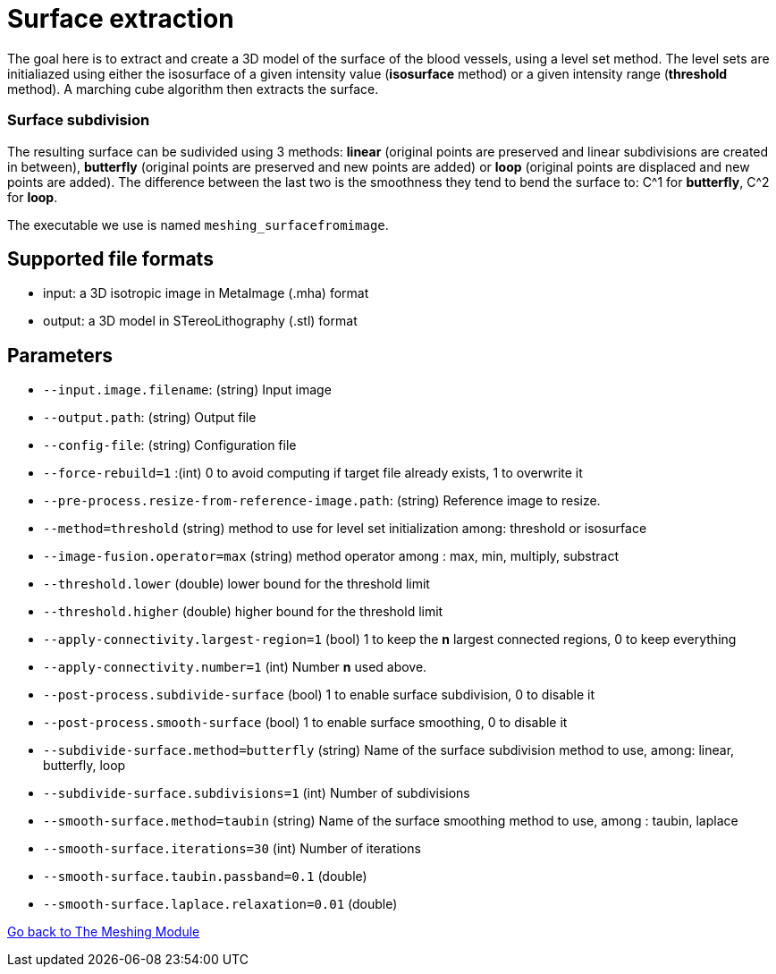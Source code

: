 # Surface extraction

The goal here is to extract and create a 3D model of the surface of the blood vessels, using a level set method. The level sets are initialiazed using either the isosurface of a given intensity value (*isosurface* method) or a given intensity range (*threshold* method). A marching cube algorithm then extracts the surface.

### Surface subdivision

The resulting surface can be sudivided using 3 methods: *linear* (original points are preserved and linear subdivisions are created in between), *butterfly* (original points are preserved and new points are added) or *loop* (original points are displaced and new points are added). The difference between the last two is the smoothness they tend to bend the surface to: C^1 for *butterfly*, C^2 for *loop*.

The executable we use is named `meshing_surfacefromimage`.

## Supported file formats

- input: a 3D isotropic image in MetaImage (.mha) format
- output: a 3D model in STereoLithography (.stl) format

## Parameters

- `--input.image.filename`: (string) Input image
- `--output.path`: (string) Output file
- `--config-file`: (string) Configuration file
- `--force-rebuild=1` :(int) 0 to avoid computing if target file already exists, 1 to overwrite it
- `--pre-process.resize-from-reference-image.path`: (string) Reference image to resize.
- `--method=threshold` (string) method to use for level set initialization among: threshold or isosurface- `--image-fusion.operator=max` (string) method operator among : max, min, multiply, substract- `--threshold.lower` (double) lower bound for the threshold limit- `--threshold.higher` (double) higher bound for the threshold limit- `--apply-connectivity.largest-region=1` (bool) 1 to keep the *n* largest connected regions, 0 to keep everything- `--apply-connectivity.number=1` (int) Number *n* used above. 
- `--post-process.subdivide-surface` (bool) 1 to enable surface subdivision, 0 to disable it
- `--post-process.smooth-surface` (bool) 1 to enable surface smoothing, 0 to disable it
- `--subdivide-surface.method=butterfly` (string) Name of the surface subdivision method to use, among: linear, butterfly, loop- `--subdivide-surface.subdivisions=1` (int) Number of subdivisions- `--smooth-surface.method=taubin` (string) Name of the surface smoothing method to use, among : taubin, laplace- `--smooth-surface.iterations=30` (int) Number of iterations- `--smooth-surface.taubin.passband=0.1` (double) - `--smooth-surface.laplace.relaxation=0.01` (double)







link:Meshing_Module_Description.adoc[Go back to The Meshing Module]